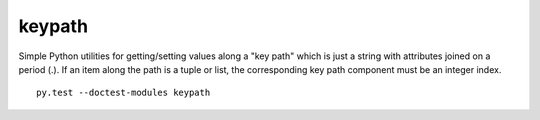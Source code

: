 keypath
=======

Simple Python utilities for getting/setting values along a "key path" which is
just a string with attributes joined on a period (.).  If an item along the
path is a tuple or list, the corresponding key path component must be an
integer index.

::

    py.test --doctest-modules keypath
